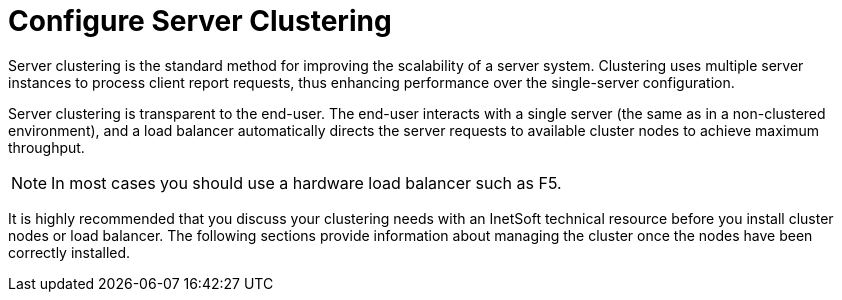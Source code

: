 = Configure Server Clustering

Server clustering is the standard method for improving the scalability of a server system. Clustering uses multiple server instances to process client report requests, thus enhancing performance over the single-server configuration.

Server clustering is transparent to the end-user. The end-user interacts with a single server (the same as in a non-clustered environment), and a load balancer automatically directs the server requests to available cluster nodes to achieve maximum throughput.

NOTE: In most cases you should use a hardware load balancer such as F5.

It is highly recommended that you discuss your clustering needs with an InetSoft technical resource before you install cluster nodes or load balancer. The following sections provide information about managing the cluster once the nodes have been correctly installed.